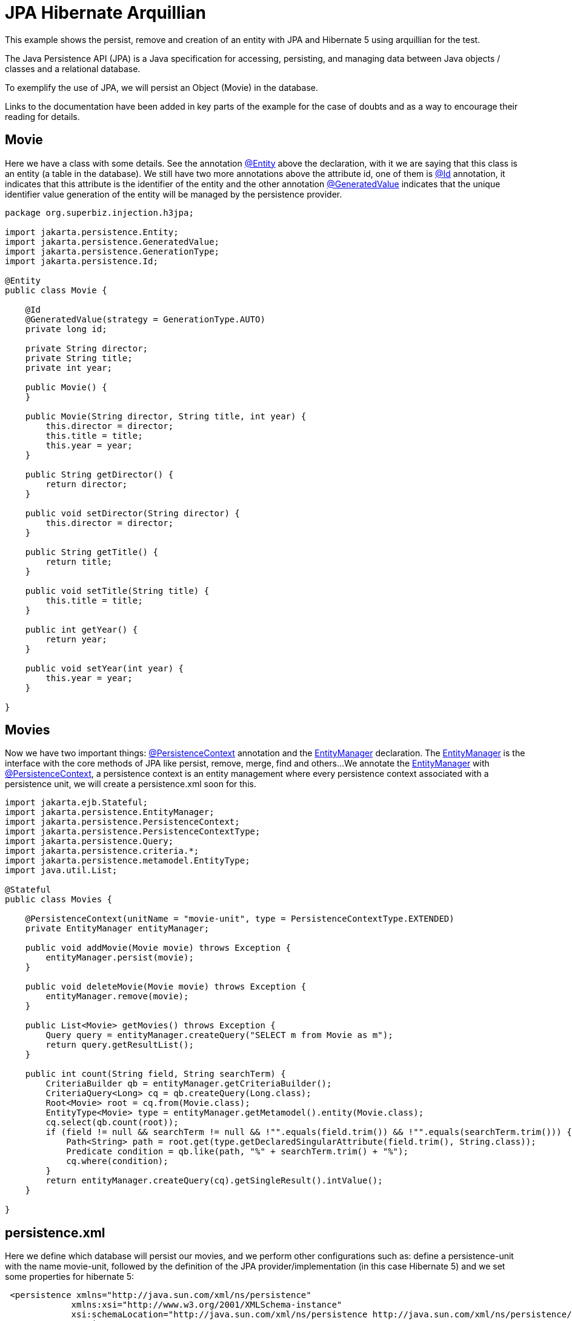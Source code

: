 = JPA Hibernate Arquillian
:index-group: JPA
:jbake-type: page
:jbake-status: published

This example shows the persist, remove and creation  of an entity with JPA and Hibernate 5 using arquillian for the test.

The Java Persistence API (JPA) is a Java specification for accessing, persisting, and managing data between Java objects / classes and a relational database.

To exemplify the use of JPA, we will persist an Object (Movie) in the database.

Links to the documentation have been added in key parts of the example for the case of doubts and as a way to encourage their reading for details.

== Movie

Here we have a class with some details. See the annotation 
link:https://tomee.apache.org/tomee-8.0/javadoc/javax/persistence/Entity.html[@Entity] 
above the declaration, with it we are saying that this class is an entity (a table in the database). We still have two more annotations above the attribute id, one of them is 
link:https://tomee.apache.org/tomee-8.0/javadoc/javax/persistence/Id.html[@Id] 
annotation, it indicates that this attribute is the identifier of the entity and the other annotation 
link:https://tomee.apache.org/tomee-8.0/javadoc/javax/persistence/GeneratedValue.html[@GeneratedValue] 
indicates that the unique identifier value generation of the entity will be managed by the persistence provider.

[source,java]
----
package org.superbiz.injection.h3jpa;

import jakarta.persistence.Entity;
import jakarta.persistence.GeneratedValue;
import jakarta.persistence.GenerationType;
import jakarta.persistence.Id;

@Entity
public class Movie {

    @Id
    @GeneratedValue(strategy = GenerationType.AUTO)
    private long id;

    private String director;
    private String title;
    private int year;

    public Movie() {
    }

    public Movie(String director, String title, int year) {
        this.director = director;
        this.title = title;
        this.year = year;
    }

    public String getDirector() {
        return director;
    }

    public void setDirector(String director) {
        this.director = director;
    }

    public String getTitle() {
        return title;
    }

    public void setTitle(String title) {
        this.title = title;
    }

    public int getYear() {
        return year;
    }

    public void setYear(int year) {
        this.year = year;
    }

}
----

== Movies

Now we have two important things: 
link:https://tomee.apache.org/tomee-8.0/javadoc/javax/persistence/PersistenceContext.html[@PersistenceContext] 
annotation and the 
link:https://tomee.apache.org/tomee-8.0/javadoc/javax/persistence/EntityManager.html[EntityManager] 
declaration.
The 
link:https://tomee.apache.org/tomee-8.0/javadoc/javax/persistence/EntityManager.html[EntityManager] 
is the interface with the core methods of JPA like persist, remove, merge, find and others...
We annotate the 
link:https://tomee.apache.org/tomee-8.0/javadoc/javax/persistence/EntityManager.html[EntityManager] 
with 
link:https://tomee.apache.org/tomee-8.0/javadoc/javax/persistence/PersistenceContext.html[@PersistenceContext], a persistence context is an entity management where  every persistence context associated with a persistence unit, we will create a persistence.xml soon for this.

[source,java]
----
import jakarta.ejb.Stateful;
import jakarta.persistence.EntityManager;
import jakarta.persistence.PersistenceContext;
import jakarta.persistence.PersistenceContextType;
import jakarta.persistence.Query;
import jakarta.persistence.criteria.*;
import jakarta.persistence.metamodel.EntityType;
import java.util.List;

@Stateful
public class Movies {

    @PersistenceContext(unitName = "movie-unit", type = PersistenceContextType.EXTENDED)
    private EntityManager entityManager;

    public void addMovie(Movie movie) throws Exception {
        entityManager.persist(movie);
    }

    public void deleteMovie(Movie movie) throws Exception {
        entityManager.remove(movie);
    }

    public List<Movie> getMovies() throws Exception {
        Query query = entityManager.createQuery("SELECT m from Movie as m");
        return query.getResultList();
    }

    public int count(String field, String searchTerm) {
        CriteriaBuilder qb = entityManager.getCriteriaBuilder();
        CriteriaQuery<Long> cq = qb.createQuery(Long.class);
        Root<Movie> root = cq.from(Movie.class);
        EntityType<Movie> type = entityManager.getMetamodel().entity(Movie.class);
        cq.select(qb.count(root));
        if (field != null && searchTerm != null && !"".equals(field.trim()) && !"".equals(searchTerm.trim())) {
            Path<String> path = root.get(type.getDeclaredSingularAttribute(field.trim(), String.class));
            Predicate condition = qb.like(path, "%" + searchTerm.trim() + "%");
            cq.where(condition);
        }
        return entityManager.createQuery(cq).getSingleResult().intValue();
    }

}
----

== persistence.xml

Here we define which database will persist our movies, and we perform other configurations such as: define a persistence-unit with the name movie-unit, followed by the definition of the JPA provider/implementation (in this case Hibernate 5) and we set some properties for hibernate 5:

----
 <persistence xmlns="http://java.sun.com/xml/ns/persistence"
             xmlns:xsi="http://www.w3.org/2001/XMLSchema-instance"
             xsi:schemaLocation="http://java.sun.com/xml/ns/persistence http://java.sun.com/xml/ns/persistence/persistence_2_0.xsd"
             version="2.0">
    <persistence-unit name="movie-unit">
        <provider>org.hibernate.jpa.HibernatePersistenceProvider</provider>
        <jta-data-source>movieDatabase</jta-data-source>
        <non-jta-data-source>movieDatabaseUnmanaged</non-jta-data-source>
        <class>org.superbiz.injection.h3jpa.Movie</class>
        <properties>
            <property name="hibernate.hbm2ddl.auto" value="update"/>
            <property name="hibernate.dialect" value="org.hibernate.dialect.HSQLDialect"/>
            <property name="hibernate.show_sql" value="true"/>

            <!--
            JPA and CDI are linked, enabling JPA to use CDI for its
            components but CDI can use JPA too. To solve issues with
            hibernate you need to this property either as system property
            or persistence unit
            -->
            <property name="tomee.jpa.factory.lazy" value="true"/>
        </properties>
    </persistence-unit>
</persistence>
----

You always can refer to https://tomee.apache.org/latest/docs/datasource-config.html[Datasource configuration] documentation for more details.

== arquillian.xml
This file provides the configuration the server will have for running the tests.
The property `additionalLibs` provide to the server the jar files required for Hibernate 5 as explained in the https://tomee.apache.org/latest/docs/tomee-and-hibernate.html[TomEE and Hibernate] documentation.


----
<?xml version="1.0" encoding="UTF-8" standalone="yes"?>
<arquillian xmlns="http://jboss.org/schema/arquillian"
            xmlns:xsi="http://www.w3.org/2001/XMLSchema-instance"
            xsi:schemaLocation="http://jboss.org/schema/arquillian http://jboss.org/schema/arquillian/arquillian_1_0.xsd">
    <container qualifier="tomee" default="true">
        <configuration>
            <property name="httpPort">-1</property>
            <property name="ajpPort">-1</property>
            <property name="stopPort">-1</property>
            <property name="dir">target/tomee-remote</property>
            <property name="appWorkingDir">target/arquillian-remote-working-dir</property>
            <property name="cleanOnStartUp">true</property>
            <property name="additionalLibs">
                <!-- add hibernate 5 need it jars to the server-->
                mvn:org.hibernate:hibernate-entitymanager:5.4.10.Final
                mvn:org.hibernate:hibernate-core:5.4.10.Final
                mvn:org.hibernate.common:hibernate-commons-annotations:5.1.0.Final
                mvn:antlr:antlr:2.7.7
                mvn:org.jboss:jandex:1.1.0.Final
                mvn:org.jboss.logging:jboss-logging:3.3.2.Final
                mvn:dom4j:dom4j:1.6.1
                mvn:org.javassist:javassist:3.18.1-GA
                mvn:net.bytebuddy:byte-buddy:1.10.2
                mvn:com.fasterxml:classmate:1.0.0
            </property>

        </configuration>
    </container>
</arquillian>
----




== MoviesArquillianTest

Now we do a test with the following workflow:

- Insert a movie.
- Confirm that a movie was persisted by querying the number of movies from the data base.
- Insert a second movie.
- Delete the first movie
- Confirm that the second movie is the only available in the data base.

[source,java]
----
package org.superbiz.injection.h3jpa;

import org.jboss.arquillian.container.test.api.Deployment;
import org.jboss.arquillian.junit.Arquillian;
import org.jboss.shrinkwrap.api.ShrinkWrap;
import org.jboss.shrinkwrap.api.asset.ClassLoaderAsset;
import org.jboss.shrinkwrap.api.spec.WebArchive;
import org.junit.Test;
import org.junit.runner.RunWith;
import jakarta.ejb.EJB;
import static org.junit.Assert.assertEquals;
import static org.junit.Assert.assertNotNull;

@RunWith(Arquillian.class)
public class MoviesArquillianTest {

    @Deployment
    public static WebArchive createDeployment() {
        return ShrinkWrap.create(WebArchive.class, "test.war")
                .addClasses(Movie.class, Movies.class, MoviesArquillianTest.class)
                .addAsResource(new ClassLoaderAsset("META-INF/persistence.xml"), "META-INF/persistence.xml");
    }

    @EJB
    private Movies movies;

    @Test
    public void shouldBeAbleToAddAMovie() throws Exception {
        assertNotNull("Verify that the ejb was injected", movies);

        //Insert a movie
        final Movie movie = new Movie();
        movie.setDirector("Michael Bay");
        movie.setTitle("Bad Boys");
        movie.setYear(1995);
        movies.addMovie(movie);

        //Count movies
        assertEquals(1, movies.count("title", "a"));

        //Insert a movie
        movies.addMovie(new Movie("David Dobkin", "Wedding Crashers", 2005));

        //Get movies
        assertEquals(2, movies.getMovies().size());

        //Delete
        movies.deleteMovie(movie);

        //Get movies
        assertEquals(2005, movies.getMovies().get(0).getYear());
    }
}
----

= Running

To run the example via maven:

Access the project folder:
[source,java]
----
cd jpa-hibernate-arquillian
----
And execute:
[source,java]
----
mvn clean install
----

Which will generate output similar to the following:

[source,console]
----
...
INFO [http-nio-56012-exec-3] org.apache.myfaces.webapp.StartupServletContextListener.contextInitialized MyFaces Core has started, it took [2112] ms.
INFO [http-nio-56012-exec-5] org.hibernate.jpa.internal.util.LogHelper.logPersistenceUnitInformation HHH000204: Processing PersistenceUnitInfo [name: movie-unit]
INFO [http-nio-56012-exec-5] org.hibernate.Version.logVersion HHH000412: Hibernate Core {5.4.10.Final}
INFO [http-nio-56012-exec-5] org.hibernate.annotations.common.reflection.java.JavaReflectionManager.<clinit> HCANN000001: Hibernate Commons Annotations {5.1.0.Final}
INFO [http-nio-56012-exec-5] org.hibernate.dialect.Dialect.<init> HHH000400: Using dialect: org.hibernate.dialect.HSQLDialect
INFO [http-nio-56012-exec-5] org.hibernate.engine.transaction.jta.platform.internal.JtaPlatformInitiator.initiateService HHH000490: Using JtaPlatform implementation: [org.apache.openejb.hibernate.OpenEJBJtaPlatform2]
Hibernate: create table Movie (id bigint not null, director varchar(255), title varchar(255), year integer not null, primary key (id))
Hibernate: create sequence hibernate_sequence start with 1 increment by 1
INFO [http-nio-56012-exec-5] org.apache.openejb.assembler.classic.ReloadableEntityManagerFactory.createDelegate PersistenceUnit(name=movie-unit, provider=org.hibernate.jpa.HibernatePersistenceProvider) - provider time 4033ms
Hibernate: call next value for hibernate_sequence
Hibernate: insert into Movie (director, title, year, id) values (?, ?, ?, ?)
Hibernate: select count(movie0_.id) as col_0_0_ from Movie movie0_ where movie0_.title like ?
Hibernate: call next value for hibernate_sequence
Hibernate: insert into Movie (director, title, year, id) values (?, ?, ?, ?)
Hibernate: select movie0_.id as id1_0_, movie0_.director as director2_0_, movie0_.title as title3_0_, movie0_.year as year4_0_ from Movie movie0_
Hibernate: delete from Movie where id=?
Hibernate: select movie0_.id as id1_0_, movie0_.director as director2_0_, movie0_.title as title3_0_, movie0_.year as year4_0_ from Movie movie0_
...
INFO [main] org.apache.openejb.assembler.classic.Assembler.doResourceDestruction Closing DataSource: Default Unmanaged JDBC Database
INFO [main] sun.reflect.DelegatingMethodAccessorImpl.invoke Destroying ProtocolHandler ["http-nio-56012"]
Results :
Tests run: 1, Failures: 0, Errors: 0, Skipped: 0
----
